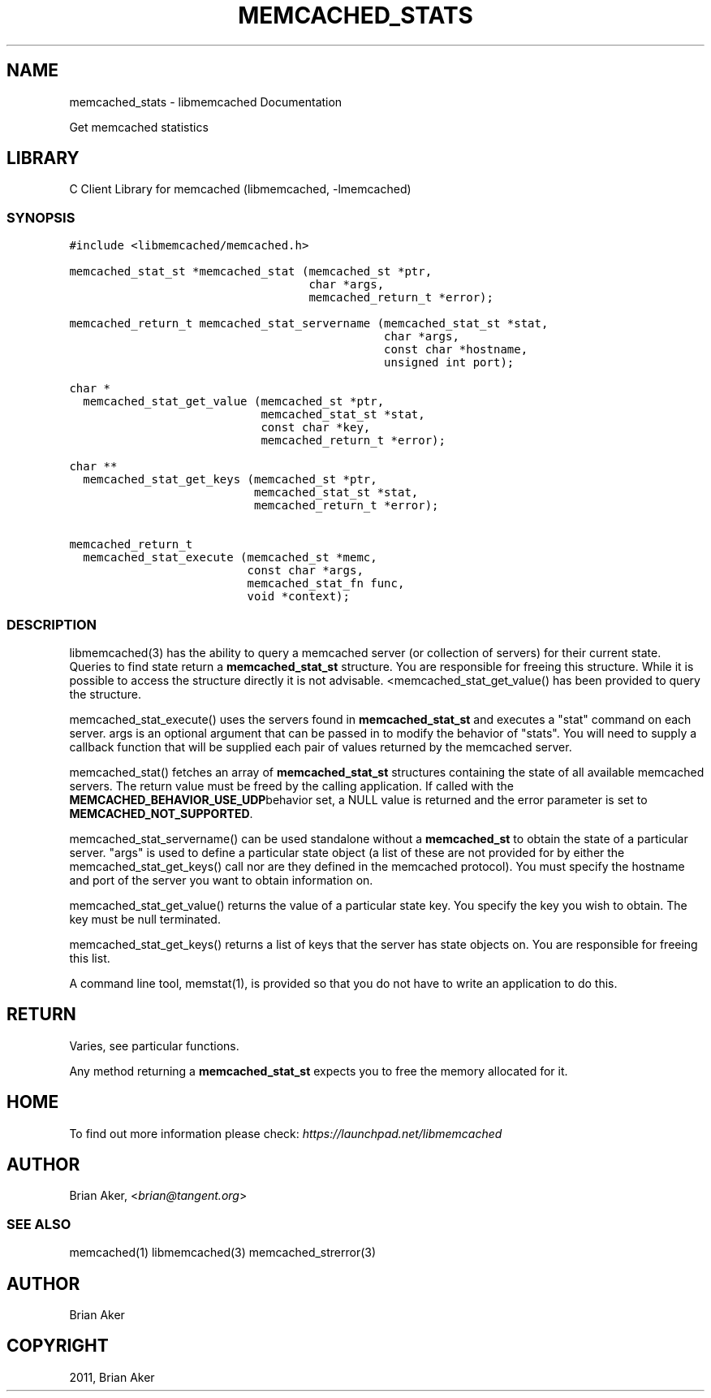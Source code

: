 .TH "MEMCACHED_STATS" "3" "April 08, 2011" "0.47" "libmemcached"
.SH NAME
memcached_stats \- libmemcached Documentation
.
.nr rst2man-indent-level 0
.
.de1 rstReportMargin
\\$1 \\n[an-margin]
level \\n[rst2man-indent-level]
level margin: \\n[rst2man-indent\\n[rst2man-indent-level]]
-
\\n[rst2man-indent0]
\\n[rst2man-indent1]
\\n[rst2man-indent2]
..
.de1 INDENT
.\" .rstReportMargin pre:
. RS \\$1
. nr rst2man-indent\\n[rst2man-indent-level] \\n[an-margin]
. nr rst2man-indent-level +1
.\" .rstReportMargin post:
..
.de UNINDENT
. RE
.\" indent \\n[an-margin]
.\" old: \\n[rst2man-indent\\n[rst2man-indent-level]]
.nr rst2man-indent-level -1
.\" new: \\n[rst2man-indent\\n[rst2man-indent-level]]
.in \\n[rst2man-indent\\n[rst2man-indent-level]]u
..
.\" Man page generated from reStructeredText.
.
.sp
Get memcached statistics
.SH LIBRARY
.sp
C Client Library for memcached (libmemcached, \-lmemcached)
.SS SYNOPSIS
.sp
.nf
.ft C
#include <libmemcached/memcached.h>

memcached_stat_st *memcached_stat (memcached_st *ptr,
                                   char *args,
                                   memcached_return_t *error);

memcached_return_t memcached_stat_servername (memcached_stat_st *stat,
                                              char *args,
                                              const char *hostname,
                                              unsigned int port);

char *
  memcached_stat_get_value (memcached_st *ptr,
                            memcached_stat_st *stat,
                            const char *key,
                            memcached_return_t *error);

char **
  memcached_stat_get_keys (memcached_st *ptr,
                           memcached_stat_st *stat,
                           memcached_return_t *error);

memcached_return_t
  memcached_stat_execute (memcached_st *memc,
                          const char *args,
                          memcached_stat_fn func,
                          void *context);
.ft P
.fi
.SS DESCRIPTION
.sp
libmemcached(3) has the ability to query a memcached server (or collection
of servers) for their current state. Queries to find state return a
\fBmemcached_stat_st\fP structure. You are responsible for freeing this structure.
While it is possible to access the structure directly it is not advisable.
<memcached_stat_get_value() has been provided to query the structure.
.sp
memcached_stat_execute() uses the servers found in \fBmemcached_stat_st\fP and
executes a "stat" command on each server. args is an optional argument that
can be passed in to modify the behavior of "stats". You will need to supply
a callback function that will be supplied each pair of values returned by
the memcached server.
.sp
memcached_stat() fetches an array of \fBmemcached_stat_st\fP structures containing
the state of all available memcached servers. The return value must be freed
by the calling application. If called with the \fBMEMCACHED_BEHAVIOR_USE_UDP\fPbehavior set, a NULL value is returned and the error parameter is set to
\fBMEMCACHED_NOT_SUPPORTED\fP.
.sp
memcached_stat_servername() can be used standalone without a \fBmemcached_st\fP to
obtain the state of a particular server.  "args" is used to define a
particular state object (a list of these are not provided for by either
the memcached_stat_get_keys() call nor are they defined in the memcached
protocol). You must specify the hostname and port of the server you want to
obtain information on.
.sp
memcached_stat_get_value() returns the value of a particular state key. You
specify the key you wish to obtain.  The key must be null terminated.
.sp
memcached_stat_get_keys() returns a list of keys that the server has state
objects on. You are responsible for freeing this list.
.sp
A command line tool, memstat(1), is provided so that you do not have to write
an application to do this.
.SH RETURN
.sp
Varies, see particular functions.
.sp
Any method returning a \fBmemcached_stat_st\fP expects you to free the
memory allocated for it.
.SH HOME
.sp
To find out more information please check:
\fI\%https://launchpad.net/libmemcached\fP
.SH AUTHOR
.sp
Brian Aker, <\fI\%brian@tangent.org\fP>
.SS SEE ALSO
.sp
memcached(1) libmemcached(3) memcached_strerror(3)
.SH AUTHOR
Brian Aker
.SH COPYRIGHT
2011, Brian Aker
.\" Generated by docutils manpage writer.
.\" 
.
